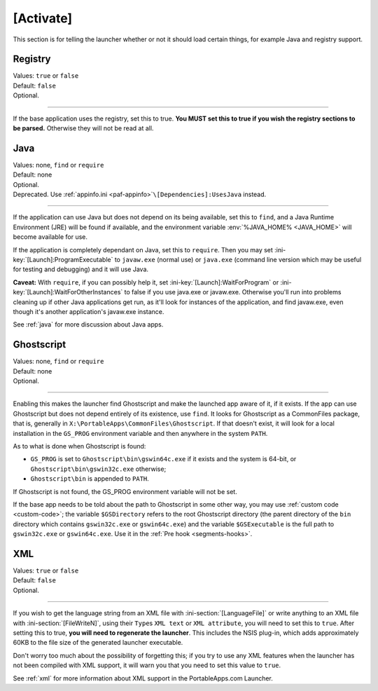 .. ini-section:: [Activate]

[Activate]
==========

This section is for telling the launcher whether or not it should load certain
things, for example Java and registry support.

.. ini-key:: [Activate]:Registry

Registry
--------

| Values: ``true`` or ``false``
| Default: ``false``
| Optional.

----

If the base application uses the registry, set this to true. **You MUST set this
to true if you wish the registry sections to be parsed.** Otherwise they will
not be read at all.

.. ini-key:: [Activate]:Java

Java
----

| Values: none, ``find`` or ``require``
| Default: none
| Optional.
| Deprecated. Use :ref:`appinfo.ini <paf-appinfo>`\ ``\[Dependencies]:UsesJava``
  instead.

----

If the application can use Java but does not depend on its being available, set
this to ``find``, and a Java Runtime Environment (JRE) will be found if
available, and the environment variable :env:`%JAVA_HOME% <JAVA_HOME>` will
become available for use.

If the application is completely dependant on Java, set this to ``require``.
Then you may set :ini-key:`[Launch]:ProgramExecutable` to ``javaw.exe`` (normal
use) or ``java.exe`` (command line version which may be useful for testing and
debugging) and it will use Java.

**Caveat:** With ``require``, if you can possibly help it, set
:ini-key:`[Launch]:WaitForProgram` or :ini-key:`[Launch]:WaitForOtherInstances`
to false if you use java.exe or javaw.exe. Otherwise you'll run into problems
cleaning up if other Java applications get run, as it'll look for instances of
the application, and find javaw.exe, even though it's another application's
javaw.exe instance.

See :ref:`java` for more discussion about Java apps.

.. ini-key:: [Activate]:Ghostscript

Ghostscript
-----------

| Values: none, ``find`` or ``require``
| Default: none
| Optional.

----

Enabling this makes the launcher find Ghostscript and make the launched app
aware of it, if it exists. If the app can use Ghostscript but does not depend
entirely of its existence, use ``find``.
It looks for Ghostscript as a CommonFiles package, that is, generally in
``X:\PortableApps\CommonFiles\Ghostscript``. If that doesn't exist, it will
look for a local installation in the ``GS_PROG`` environment variable and then
anywhere in the system ``PATH``.

As to what is done when Ghostscript is found:

- ``GS_PROG`` is set to ``Ghostscript\bin\gswin64c.exe`` if it exists and the
  system is 64-bit, or ``Ghostscript\bin\gswin32c.exe`` otherwise;

- ``Ghostscript\bin`` is appended to ``PATH``.

If Ghostscript is not found, the GS_PROG environment variable will not be set.

If the base app needs to be told about the path to Ghostscript in some other
way, you may use :ref:`custom code <custom-code>`; the variable
``$GSDirectory`` refers to the root Ghostscript directory (the parent directory
of the ``bin`` directory which contains ``gswin32c.exe`` or ``gswin64c.exe``)
and the variable ``$GSExecutable`` is the full path to ``gswin32c.exe`` or
``gswin64c.exe``. Use it in the :ref:`Pre hook <segments-hooks>`.

.. ini-key:: [Activate]:XML

XML
---

| Values: ``true`` or ``false``
| Default: ``false``
| Optional.

----

If you wish to get the language string from an XML file with
:ini-section:`[LanguageFile]` or write anything to an XML file with
:ini-section:`[FileWriteN]`, using their ``Type``\ s ``XML text`` or ``XML
attribute``, you will need to set this to ``true``. After setting this to true,
**you will need to regenerate the launcher**. This includes the NSIS plug-in,
which adds approximately 60KB to the file size of the generated launcher
executable.

Don't worry too much about the possibility of forgetting this; if you try to
use any XML features when the launcher has not been compiled with XML support,
it will warn you that you need to set this value to ``true``.

See :ref:`xml` for more information about XML support in the PortableApps.com
Launcher.
